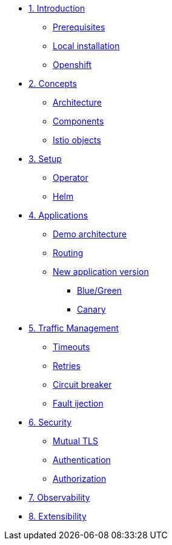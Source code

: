 * xref:01-introduction.adoc[1. Introduction]
** xref:01-introduction.adoc#prerequisite[Prerequisites]
** xref:01-introduction.adoc#k8s[Local installation]
** xref:01-introduction.adoc#ocp[Openshift]

* xref:02-concepts.adoc[2. Concepts]
** xref:02-concepts.adoc#architecture[Architecture]
** xref:02-concepts.adoc#components[Components]
** xref:02-concepts.adoc#objects[Istio objects]

* xref:03-setup.adoc[3. Setup]
** xref:03-setup.adoc#operator[Operator]
** xref:03-setup.adoc#helm[Helm]

* xref:04-applications.adoc[4. Applications]
** xref:04-applications.adoc#demo[Demo architecture]
** xref:04-applications.adoc#routing[Routing]
** xref:04-applications.adoc#newversion[New application version]
*** xref:04-applications.adoc#bluegreen[Blue/Green]
*** xref:04-applications.adoc#canary[Canary]

* xref:05-traffic-management.adoc[5. Traffic Management]
** xref:05-traffic-management.adoc#timeouts[Timeouts]
** xref:05-traffic-management.adoc#retries[Retries]
** xref:05-traffic-management.adoc#circuitbreaker[Circuit breaker]
** xref:05-traffic-management.adoc#faultinjection[Fault ijection]

* xref:06-security.adoc[6. Security]
** xref:06-security.adoc#mtls[Mutual TLS]
** xref:06-security.adoc#authentication[Authentication]
** xref:06-security.adoc#authorization[Authorization]

* xref:07-observability.adoc[7. Observability]

* xref:08-extensibility.adoc[8. Extensibility]
